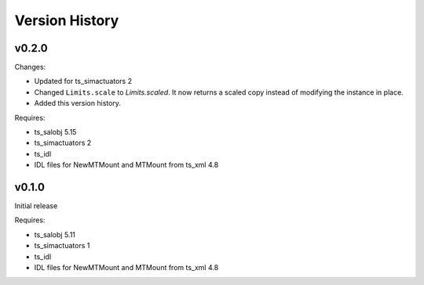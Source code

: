 .. py:currentmodule:: lsst.ts.MTMount

.. _lsst.ts.MTMount.version_history:

###############
Version History
###############

v0.2.0
======

Changes:

* Updated for ts_simactuators 2
* Changed ``Limits.scale`` to `Limits.scaled`.
  It now returns a scaled copy instead of modifying the instance in place.
* Added this version history.

Requires:

* ts_salobj 5.15
* ts_simactuators 2
* ts_idl
* IDL files for NewMTMount and MTMount from ts_xml 4.8

v0.1.0
======

Initial release

Requires:

* ts_salobj 5.11
* ts_simactuators 1
* ts_idl
* IDL files for NewMTMount and MTMount from ts_xml 4.8

